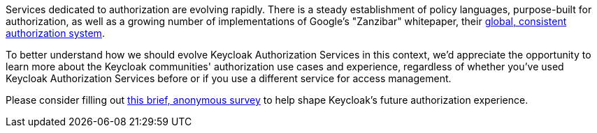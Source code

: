 :title: Authorization Survey
:date: 2023-06-28
:publish: true
:author: Alec Henninger

Services dedicated to authorization are evolving rapidly. There is a steady establishment of policy languages, purpose-built for authorization, as well as a growing number of implementations of Google's "Zanzibar" whitepaper, their https://research.google/pubs/pub48190/[global, consistent authorization system].

To better understand how we should evolve Keycloak Authorization Services in this context, we'd appreciate the opportunity to learn more about the Keycloak communities' authorization use cases and experience, regardless of whether you've used Keycloak Authorization Services before or if you use a different service for access management.

Please consider filling out https://forms.gle/MkaSXQ9NuaR24qZt9[this brief, anonymous survey] to help shape Keycloak's future authorization experience.
